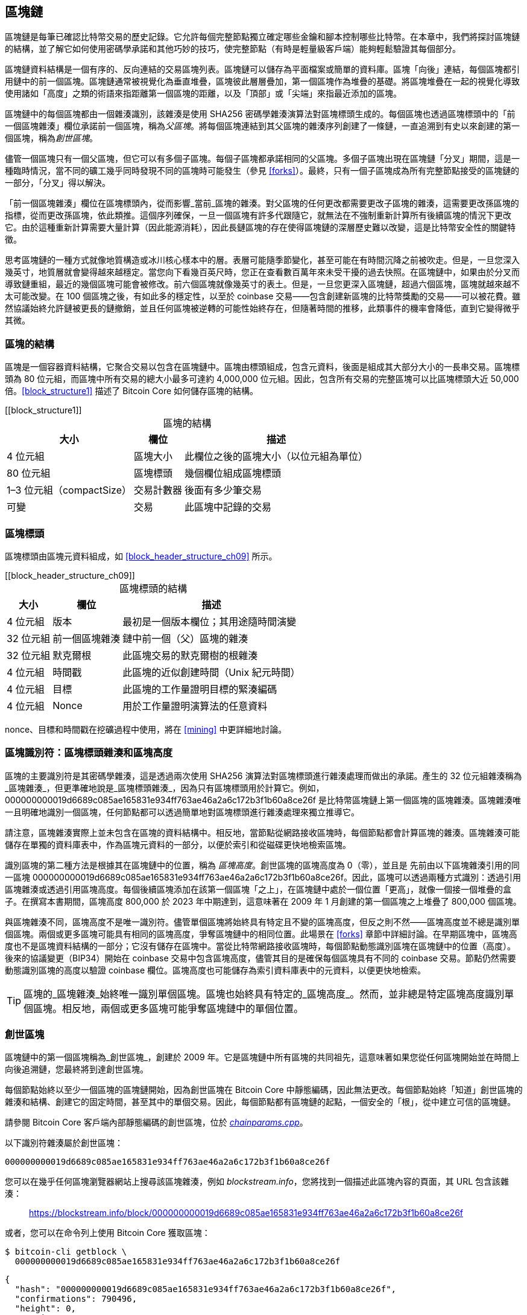 [[blockchain]]
== 區塊鏈

區塊鏈((("區塊鏈", "說明", id="blockchain-explain")))是每筆已確認比特幣交易的歷史記錄。它允許每個完整節點獨立確定哪些金鑰和腳本控制哪些比特幣。在本章中，我們將探討區塊鏈的結構，並了解它如何使用密碼學承諾和其他巧妙的技巧，使完整節點（有時是輕量級客戶端）能夠輕鬆驗證其每個部分。

區塊鏈資料結構是一個有序的、反向連結的交易區塊列表。區塊鏈可以儲存為平面檔案或簡單的資料庫。區塊「向後」連結，每個區塊都引用鏈中的前一個區塊。區塊鏈通常被視覺化為垂直堆疊，區塊彼此層層疊加，第一個區塊作為堆疊的基礎。將區塊堆疊在一起的視覺化導致使用諸如「高度」之類的術語來指距離第一個區塊的距離，以及「頂部」或「尖端」來指最近添加的區塊。

區塊鏈中的每個區塊都由一個雜湊識別，該雜湊是使用 SHA256 密碼學雜湊演算法對區塊標頭生成的。每個區塊也透過區塊標頭中的「前一個區塊雜湊」欄位承諾前一個區塊，稱為((("父區塊")))_父區塊_。將每個區塊連結到其父區塊的雜湊序列創建了一條鏈，一直追溯到有史以來創建的第一個區塊，稱為((("創世區塊")))_創世區塊_。

儘管一個區塊只有一個父區塊，但它可以有((("子區塊")))多個子區塊。每個子區塊都承諾相同的父區塊。多個子區塊出現在區塊鏈「分叉」期間，這是一種臨時情況，當不同的礦工幾乎同時發現不同的區塊時可能發生（參見 <<forks>>）。最終，只有一個子區塊成為所有完整節點接受的區塊鏈的一部分，「分叉」得以解決。

「前一個區塊雜湊」欄位在區塊標頭內，從而影響_當前_區塊的雜湊。對父區塊的任何更改都需要更改子區塊的雜湊，這需要更改孫區塊的指標，從而更改孫區塊，依此類推。這個序列確保，一旦一個區塊有許多代跟隨它，就無法在不強制重新計算所有後續區塊的情況下更改它。由於這種重新計算需要大量計算（因此能源消耗），因此長鏈區塊的存在使得區塊鏈的深層歷史難以改變，這是比特幣安全性的關鍵特徵。

思考區塊鏈的一種方式就像地質構造或冰川核心樣本中的層。表層可能隨季節變化，甚至可能在有時間沉降之前被吹走。但是，一旦您深入幾英寸，地質層就會變得越來越穩定。當您向下看幾百英尺時，您正在查看數百萬年來未受干擾的過去快照。在區塊鏈中，如果由於分叉而導致鏈重組，最近的幾個區塊可能會被修改。前六個區塊就像幾英寸的表土。但是，一旦您更深入區塊鏈，超過六個區塊，區塊就越來越不太可能改變。在 100 個區塊之後，有如此多的穩定性，以至於 coinbase 交易——包含創建新區塊的比特幣獎勵的交易——可以被花費。雖然協議始終允許鏈被更長的鏈撤銷，並且任何區塊被逆轉的可能性始終存在，但隨著時間的推移，此類事件的機率會降低，直到它((("區塊鏈", "說明", startref="blockchain-explain")))變得微乎其微。

=== 區塊的結構

區塊((("區塊", "結構")))是一個容器資料結構，它聚合交易以包含在區塊鏈中。區塊由標頭組成，包含元資料，後面是組成其大部分大小的一長串交易。區塊標頭為 80 位元組，而區塊中所有交易的總大小最多可達約 4,000,000 位元組。因此，包含所有交易的完整區塊可以比區塊標頭大近 50,000 倍。<<block_structure1>> 描述了 Bitcoin Core 如何儲存區塊的結構。

++++
[[block_structure1]]
<table id="block_structure1">
<caption>區塊的結構</caption>
<thead>
<tr>
<th>大小</th>
<th>欄位</th>
<th>描述</th>
</tr>
</thead>
<tbody>
<tr>
<td><p>4 位元組</p></td>
<td><p>區塊大小</p></td>
<td><p>此欄位之後的區塊大小（以位元組為單位）</p></td>
</tr>
<tr>
<td><p>80 位元組</p></td>
<td><p>區塊標頭</p></td>
<td><p>幾個欄位組成區塊標頭</p></td>
</tr>
<tr>
<td><p>1–3 位元組（compactSize）</p></td>
<td><p>交易計數器</p></td>
<td><p>後面有多少筆交易</p></td>
</tr>
<tr>
<td><p>可變</p></td>
<td><p>交易</p></td>
<td><p>此區塊中記錄的交易</p></td>
</tr>
</tbody>
</table>
++++


[[block_header]]
=== 區塊標頭

區塊標頭((("區塊", "區塊標頭")))((("區塊標頭")))由區塊元資料組成，如 <<block_header_structure_ch09>> 所示。

++++
[[block_header_structure_ch09]]
<table id="block_header_structure_ch09">
<caption>區塊標頭的結構</caption>
<thead>
<tr>
<th>大小</th>
<th>欄位</th>
<th>描述</th>
</tr>
</thead>
<tbody>
<tr>
<td><p>4 位元組</p></td>
<td><p>版本</p></td>
<td><p>最初是一個版本欄位；其用途隨時間演變</p></td>
</tr>
<tr>
<td><p>32 位元組</p></td>
<td><p>前一個區塊雜湊</p></td>
<td><p>鏈中前一個（父）區塊的雜湊</p></td>
</tr>
<tr>
<td><p>32 位元組</p></td>
<td><p>默克爾根</p></td>
<td><p>此區塊交易的默克爾樹的根雜湊</p></td>
</tr>
<tr>
<td><p>4 位元組</p></td>
<td><p>時間戳</p></td>
<td><p>此區塊的近似創建時間（Unix 紀元時間）</p></td>
</tr>
<tr>
<td><p>4 位元組</p></td>
<td><p>目標</p></td>
<td><p>此區塊的工作量證明目標的緊湊編碼</p></td>
</tr>
<tr>
<td><p>4 位元組</p></td>
<td><p>Nonce</p></td>
<td><p>用於工作量證明演算法的任意資料</p></td>
</tr>
</tbody>
</table>
++++

nonce、目標和時間戳在挖礦過程中使用，將在 <<mining>> 中更詳細地討論。

[[block_hash]]
=== 區塊識別符：區塊標頭雜湊和區塊高度

區塊的((("區塊", "識別符", id="block-identify")))((("區塊標頭雜湊", id="block-header-hash")))((("區塊高度", id="block-height")))主要識別符是其密碼學雜湊，這是透過兩次使用 SHA256 演算法對區塊標頭進行雜湊處理而做出的承諾。產生的 32 位元組雜湊稱為_區塊雜湊_，但更準確地說是_區塊標頭雜湊_，pass:[<span class="keep-together">因為只有區塊標頭用於計算它。例如，</span>] +000000000019d6689c085ae165831e934ff763ae46a2a6c172b3f1b60a8ce26f+ 是比特幣區塊鏈上第一個區塊的區塊雜湊。區塊雜湊唯一且明確地識別一個區塊，任何節點都可以透過簡單地對區塊標頭進行雜湊處理來獨立推導它。

請注意，區塊雜湊實際上並未包含在區塊的資料結構中。相反地，當節點從網路接收區塊時，每個節點都會計算區塊的雜湊。區塊雜湊可能儲存在單獨的資料庫表中，作為區塊元資料的一部分，以便於索引和從磁碟更快地檢索區塊。

識別區塊的第二種方法是根據其在區塊鏈中的位置，稱為 pass:[<span class="keep-together"><em>區塊高度</em>。創世區塊的區塊高度為 0（零），並且是</span>] pass:[<span class="keep-together">先前由以下區塊雜湊引用的同一區塊</span>] +000000000019d6689c085ae165831e934ff763ae46a2a6c172b3f1b60a8ce26f+。因此，區塊可以透過兩種方式識別：透過引用區塊雜湊或透過引用區塊高度。每個後續區塊添加在該第一個區塊「之上」，在區塊鏈中處於一個位置「更高」，就像一個接一個堆疊的盒子。在撰寫本書期間，區塊高度 800,000 於 2023 年中期達到，這意味著在 2009 年 1 月創建的第一個區塊之上堆疊了 800,000 個區塊。

與區塊雜湊不同，區塊高度不是唯一識別符。儘管單個區塊將始終具有特定且不變的區塊高度，但反之則不然——區塊高度並不總是識別單個區塊。兩個或更多區塊可能具有相同的區塊高度，爭奪區塊鏈中的相同位置。此場景在 <<forks>> 章節中詳細討論。在早期區塊中，區塊高度也不是區塊資料結構的一部分；它沒有儲存在區塊中。當從比特幣網路接收區塊時，每個節點動態識別區塊在區塊鏈中的位置（高度）。後來的協議變更（BIP34）開始在 coinbase 交易中包含區塊高度，儘管其目的是確保每個區塊具有不同的 coinbase 交易。節點仍然需要動態識別區塊的高度以驗證 coinbase 欄位。區塊高度也可能儲存為索引資料庫表中的元資料，以便更快地檢索。

[TIP]
====
區塊的_區塊雜湊_始終唯一識別單個區塊。區塊也始終具有特定的_區塊高度_。然而，並非總是特定區塊高度識別單個區塊。相反地，兩個或更多區塊可能爭奪區塊鏈中的((("區塊", "識別符", startref="block-identify")))((("區塊標頭雜湊", startref="block-header-hash")))((("區塊高度", startref="block-height")))單個位置。
====

=== 創世區塊

區塊鏈中的第一個區塊((("區塊鏈", "創世區塊", id="blockchain-genesis")))((("創世區塊", id="genesis-block")))((("Bitcoin Core", "創世區塊", id="bitcoin-core-genesis")))稱為_創世區塊_，創建於 2009 年。它是區塊鏈中所有區塊的共同祖先，這意味著如果您從任何區塊開始並在時間上向後追溯鏈，您最終將到達創世區塊。

每個節點始終以至少一個區塊的區塊鏈開始，因為創世區塊在 Bitcoin Core 中靜態編碼，因此無法更改。每個節點始終「知道」創世區塊的雜湊和結構、創建它的固定時間，甚至其中的單個交易。因此，每個節點都有區塊鏈的起點，一個安全的「根」，從中建立可信的區塊鏈。

請參閱 Bitcoin Core 客戶端內部靜態編碼的創世區塊，位於 https://oreil.ly/FqPW5[_chainparams.cpp_]。

以下識別符雜湊屬於創世區塊：

----
000000000019d6689c085ae165831e934ff763ae46a2a6c172b3f1b60a8ce26f
----

您可以在幾乎任何區塊瀏覽器網站上搜尋該區塊雜湊，例如 _blockstream.info_，您將找到一個描述此區塊內容的頁面，其 URL 包含該雜湊：

[quote]
____
https://blockstream.info/block/000000000019d6689c085ae165831e934ff763ae46a2a6c172b3f1b60a8ce26f
____

或者，您可以在命令列上使用 Bitcoin Core 獲取區塊：

----
$ bitcoin-cli getblock \
  000000000019d6689c085ae165831e934ff763ae46a2a6c172b3f1b60a8ce26f
----
[source,json]
----
{
  "hash": "000000000019d6689c085ae165831e934ff763ae46a2a6c172b3f1b60a8ce26f",
  "confirmations": 790496,
  "height": 0,
  "version": 1,
  "versionHex": "00000001",
  "merkleroot": "4a5e1e4baab89f3a32518a88c3[...]76673e2cc77ab2127b7afdeda33b",
  "time": 1231006505,
  "mediantime": 1231006505,
  "nonce": 2083236893,
  "bits": "1d00ffff",
  "difficulty": 1,
  "chainwork": "[...]000000000000000000000000000000000000000000000100010001",
  "nTx": 1,
  "nextblockhash": "00000000839a8e6886ab5951d7[...]fc90947ee320161bbf18eb6048",
  "strippedsize": 285,
  "size": 285,
  "weight": 1140,
  "tx": [
    "4a5e1e4baab89f3a32518a88c31bc87f618f76673e2cc77ab2127b7afdeda33b"
  ]
}
----

創世區塊在其中包含一條訊息。coinbase 交易輸入包含文字「The Times 03/Jan/2009 Chancellor on brink of second bailout for banks.」此訊息旨在透過引用英國報紙 _The Times_ 的標題來提供此區塊可能創建的最早日期的證明。它也作為獨立貨幣系統重要性的諷刺提醒，比特幣的推出發生在史無前例的全球貨幣危機的同時。該訊息由比特幣的((("Nakamoto, Satoshi")))((("區塊鏈", "創世區塊", startref="blockchain-genesis")))((("創世區塊", startref="genesis-block")))((("Bitcoin Core", "創世區塊", startref="bitcoin-core-genesis")))創造者中本聰嵌入在第一個區塊中。

=== 在區塊鏈中連結區塊

比特幣((("區塊鏈", "連結區塊", id="blockchain-link")))((("區塊", "在區塊鏈中連結", id="block-link")))((("在區塊鏈中連結區塊", id="link-block")))完整節點驗證創世區塊之後的區塊鏈中的每個區塊。它們對區塊鏈的本機檢視會隨著找到新區塊並用於擴展鏈而不斷更新。當節點從網路接收傳入區塊時，它將驗證這些區塊，然後將它們連結到其現有區塊鏈的檢視。要建立連結，節點將檢查傳入區塊標頭並尋找「前一個區塊雜湊」。

[role="less_space pagebreak-before"]
例如，假設一個節點在區塊鏈的本機副本中有 277,314 個區塊。節點知道的最後一個區塊是區塊 277,314，其區塊標頭雜湊為：

----
00000000000000027e7ba6fe7bad39faf3b5a83daed765f05f7d1b71a1632249
----

然後，比特幣節點從網路接收一個新區塊，它將其解析如下：

[source,json]
----
{
    "size" : 43560,
    "version" : 2,
    "previousblockhash" :
        "00000000000000027e7ba6fe7bad39faf3b5a83daed765f05f7d1b71a1632249",
    "merkleroot" :
        "5e049f4030e0ab2debb92378f53c0a6e09548aea083f3ab25e1d94ea1155e29d",
    "time" : 1388185038,
    "difficulty" : 1180923195.25802612,
    "nonce" : 4215469401,
    "tx" : [
        "257e7497fb8bc68421eb2c7b699dbab234831600e7352f0d9e6522c7cf3f6c77",
        "[... many more transactions omitted ...]",
        "05cfd38f6ae6aa83674cc99e4d75a1458c165b7ab84725eda41d018a09176634"
    ]
}
----

查看這個新區塊，節點找到 +previousblockhash+ 欄位，其中包含其父區塊的雜湊。這是節點已知的雜湊，即高度 277,314 的鏈上最後一個區塊的雜湊。因此，這個新區塊是鏈上最後一個區塊的子區塊，並擴展了現有的區塊鏈。節點將這個新區塊添加到鏈的末端，使區塊鏈變得更長，新高度為 277,315。<<chain_of_blocks>> 顯示了三個區塊的鏈，透過((("區塊鏈", "連結區塊", startref="blockchain-link")))((("區塊", "在區塊鏈中連結", startref="block-link")))((("在區塊鏈中連結區塊", startref="link-block"))) +previousblockhash+ 欄位中的引用連結。

[[chain_of_blocks]]
.透過每個引用前一個區塊標頭雜湊在鏈中連結的區塊。
image::images/mbc3_1101.png[]

[[merkle_trees]]
=== 默克爾樹

比特幣區塊鏈中的每個區塊((("區塊鏈", "默克爾樹", id="blockchain-merkle")))((("默克爾樹", id="merkle-tree-explain")))都包含使用_默克爾樹_對區塊中所有交易的摘要。

_默克爾樹_，也稱為_二元雜湊樹_，是((("二元雜湊樹")))一種用於有效摘要和驗證大型資料集完整性的資料結構。默克爾樹是包含密碼學雜湊的二元樹。在計算機科學中，術語「樹」用於描述分支資料結構，但這些樹通常顯示為倒置，「根」在頂部，「葉」在圖表底部，如您將在下面的範例中看到的那樣。

默克爾樹在比特幣中用於摘要區塊中的所有交易，產生對整個交易集的總體承諾，並允許非常有效的過程來驗證交易是否包含在區塊中。默克爾樹透過遞迴地對元素對進行雜湊處理來構建，直到只有一個雜湊，稱為_根_或_默克爾根_。比特幣默克爾樹中使用的密碼學雜湊演算法是 SHA256 應用兩次，也稱為雙 SHA256。

當 N 個資料元素被雜湊並在默克爾樹中摘要時，您可以使用大約 +log~2~(N)+ 次計算來檢查任何一個資料元素是否包含在樹中，使其成為非常有效的資料結構。

默克爾樹是自下而上構建的。在以下範例中，我們從四筆交易 A、B、C 和 D 開始，它們構成默克爾樹的_葉_，如 <<simple_merkle>> 所示。交易不儲存在默克爾樹中；相反地，它們的資料被雜湊處理，產生的雜湊儲存在每個葉節點中，作為 H~A~、H~B~、H~C~ 和 H~D~：

++++
<pre data-type="codelisting">
H<sub>A</sub> = SHA256(SHA256(Transaction A))
</pre>
++++

然後，透過串聯兩個雜湊並一起對它們進行雜湊處理，在父節點中摘要連續的葉節點對。例如，要構建父節點 H~AB~，將子節點的兩個 32 位元組雜湊串聯以創建 64 位元組字串。然後，對該字串進行雙雜湊處理以產生父節點的雜湊：

++++
<pre data-type="codelisting">
H<sub>AB</sub> = SHA256(SHA256(H<sub>A</sub> || H<sub>B</sub>))
</pre>
++++

此過程繼續進行，直到頂部只有一個節點，稱為默克爾根的節點。該 32 位元組雜湊儲存在區塊標頭中，並摘要所有四筆交易中的所有資料。<<simple_merkle>> 顯示了如何透過節點的成對雜湊計算根。

[[simple_merkle]]
.計算默克爾樹中的節點。
image::images/mbc3_1102.png["merkle_tree"]

由於默克爾樹是二元樹，因此需要偶數個葉節點。如果要摘要的交易數量為奇數，則最後一個交易雜湊將被複製以創建偶數個葉節點，也稱為((("平衡默克爾樹")))_平衡樹_。這在 <<merkle_tree_odd>> 中顯示，其中交易 C 被複製。同樣，如果在任何等級要處理的雜湊數量為奇數，則最後一個雜湊被複製。

[[merkle_tree_odd]]
.複製一個資料元素以實現偶數個資料元素。
image::images/mbc3_1103.png["merkle_tree_odd"]

.比特幣默克爾樹的設計缺陷
****
Bitcoin Core 原始碼中的一條擴展註釋，在此稍作修訂後轉載，描述了比特幣默克爾樹中複製奇數元素的設計中的一個重大問題：


____
警告！如果您正在閱讀此內容是因為您正在學習密碼學和／或設計一個將使用默克爾樹的新系統，請記住，以下默克爾樹演算法存在與重複 txid 相關的嚴重缺陷，導致漏洞（CVE-2012-2459）。

原因是，如果在給定等級的列表中的雜湊數量為奇數，則在計算下一個等級之前複製最後一個（這在默克爾樹中不常見）。這導致某些交易序列導致相同的默克爾根。例如，<<cve_tree>> 中的兩棵樹：

[[cve_tree]]
[role="width-90"]
.兩個具有相同根但不同葉數量的比特幣風格默克爾樹。
image::images/mbc3_1104.png["兩個具有相同根但不同葉數量的比特幣風格默克爾樹"]

交易列表 [1,2,3,4,5,6] 和 [1,2,3,4,5,6,5,6]（其中 5 和 6 重複）產生相同的根雜湊 A（因為 (F) 和 (F,F) 的雜湊都是 C）。

漏洞來自能夠發送具有這樣的交易列表的區塊，具有相同的默克爾根和與原始區塊相同的區塊雜湊，而無需複製，導致驗證失敗。然而，如果接收節點繼續將該區塊標記為永久無效，它將無法接受同一區塊的進一步未修改（因此可能有效）版本。我們透過檢測我們將在列表末尾將兩個相同的雜湊一起雜湊處理的情況來防禦此情況，並將其視為與具有無效默克爾根的區塊相同。假設沒有雙 SHA256 衝突，這將檢測到所有已知的在不影響默克爾根的情況下更改交易的方法。

++++
<p data-type="attribution">Bitcoin Core <em>src/consensus/merkle.cpp</em></p>
++++
____

****

[role="less_space pagebreak-before"]
從四筆交易構建樹的相同方法可以推廣到構建任何大小的樹。在比特幣中，單個區塊中通常有數千筆交易，以完全相同的方式摘要，僅產生 32 位元組的資料作為單個默克爾根。在 <<merkle_tree_large>> 中，您將看到從 16 筆交易構建的樹。請注意，儘管根在圖表中看起來比葉節點大，但它的大小完全相同，只有 32 位元組。無論區塊中有一筆交易還是一萬筆交易，默克爾根始終將它們摘要為 32 位元組。

要證明特定交易包含在區塊中，節點只需要產生大約 +log~2~(N)+ 個 32 位元組雜湊，構成((("認證路徑")))((("默克爾路徑")))_認證路徑_或_默克爾路徑_，將特定交易連接到樹的根。隨著交易數量的增加，這一點尤其重要，因為交易數量的以 2 為底的對數增長要慢得多。這允許比特幣節點有效地產生 10 或 12 個雜湊（320–384 位元組）的路徑，這可以提供數兆位元組區塊中超過一千筆交易中單筆交易的證明。

[[merkle_tree_large]]
.摘要許多資料元素的默克爾樹。
image::images/mbc3_1105.png["merkle_tree_large"]

在 <<merkle_tree_path>> 中，節點可以透過產生僅四個 32 位元組雜湊長（總共 128 位元組）的默克爾路徑來證明交易 K 包含在區塊中。該路徑由四個雜湊（以陰影背景顯示）H~L~、H~IJ~、H~MNOP~ 和 H~ABCDEFGH~ 組成。透過提供這四個雜湊作為認證路徑，任何節點都可以透過計算四個額外的成對雜湊 H~KL~、H~IJKL~、H~IJKLMNOP~ 和默克爾樹根（在圖表中以虛線輪廓顯示）來證明 H~K~（在圖表底部具有黑色背景）包含在默克爾根中。

[[merkle_tree_path]]
.用於證明資料元素包含的默克爾路徑。
image::images/mbc3_1106.png["merkle_tree_path"]

隨著規模的增加，默克爾樹的效率變得顯而易見。最大的可能區塊可以在 4,000,000 位元組中容納近 16,000 筆交易，但證明這 16,000 筆交易中的任何一筆是該區塊的一部分只需要交易的副本、80 位元組區塊標頭的副本和 448 位元組的默克爾證明。這使得最大的可能證明比最大的可能比特幣區塊小近 10,000 倍。

=== 默克爾樹和輕量級客戶端

默克爾樹被((("比特幣網路", "輕量級客戶端", "默克爾樹和")))((("輕量級客戶端", "默克爾樹和")))輕量級客戶端廣泛使用。輕量級客戶端沒有所有交易，也不下載完整區塊，只下載區塊標頭。為了驗證交易是否包含在區塊中，而無需下載區塊中的所有交易，它們使用默克爾路徑。

例如，考慮一個輕量級客戶端，它對錢包中包含的地址的傳入付款感興趣。輕量級客戶端將在其與對等節點的連接上建立布隆過濾器（參見 <<bloom_filters>>），以將接收的交易限制為僅包含感興趣的地址的交易。當對等節點看到與布隆過濾器匹配的交易時，它將使用 +merkleblock+ 訊息發送該區塊。+merkleblock+ 訊息包含區塊標頭以及將感興趣的交易連結到區塊中的默克爾根的默克爾路徑。輕量級客戶端可以使用此默克爾路徑將交易連接到區塊標頭，並驗證交易是否包含在區塊中。輕量級客戶端還使用區塊標頭將區塊連結到區塊鏈的其餘部分。這兩個連結的組合，交易和區塊之間以及區塊和區塊鏈之間的連結，證明了交易記錄在區塊鏈中。總而言之，輕量級客戶端將接收不到一千位元組的資料用於區塊標頭和默克爾路徑，這個資料量比完整區塊（目前約 2 MB ((("區塊鏈", "默克爾樹", startref="blockchain-merkle")))((("默克爾樹", startref="merkle-tree-explain")))）少一千多倍。

=== 比特幣的測試區塊鏈

您可能會驚訝地得知，比特幣使用的區塊鏈不止一個。由中本聰於 2009 年 1 月 3 日創建的「主要」比特幣區塊鏈，我們在本章中研究的具有創世區塊的區塊鏈，被((("主網")))稱為_主網_。還有其他用於測試目的的比特幣區塊鏈：目前是 _testnet_、_signet_ 和 _regtest_。讓我們依次看一下每個。

==== Testnet：比特幣的測試遊樂場

Testnet 是((("區塊鏈", "測試區塊鏈", "testnet", id="blockchain-test-testnet")))((("測試區塊鏈", "testnet", id="test-block-testnet")))((("testnet", id="testnet")))用於測試目的的測試區塊鏈、網路和貨幣的名稱。testnet 是一個功能齊全的實時 P2P 網路，具有錢包、測試比特幣（testnet 幣）、挖礦以及主網的所有其他功能。最重要的區別是 testnet 幣被認為是無價值的。

任何旨在在比特幣主網上進行生產使用的軟體開發都可以首先使用測試幣在 testnet 上進行測試。這既保護開發人員免受由於錯誤而造成的金錢損失，也保護網路免受由於錯誤而導致的意外行為。

當前的 testnet 稱為 _testnet3_，是 testnet 的第三次迭代，於 2011 年 2 月重新啟動，以重置先前 testnet 的難度。Testnet3 是一個大型區塊鏈，在 2023 年超過 30 GB。它需要一段時間才能完全同步，並且會佔用您電腦上的資源。不像主網那麼多，但也不完全是「輕量級」的。

[TIP]
====
Testnet 和本書中描述的其他測試區塊鏈不使用與主網地址相同的地址前綴，以防止有人意外將真實比特幣發送到測試地址。主網地址以 +1+、+3+ 或 +bc1+ 開頭。本書中提到的測試網路的地址以 +m+、+n+ 或 +tb1+ 開頭。其他測試網路或在測試網路上開發的新協議可能使用其他地址前綴或更改。
====

===== 使用 testnet

Bitcoin Core，像((("Bitcoin Core", "testnet")))許多其他比特幣程式一樣，完全支援在 testnet 上作為替代主網的操作。Bitcoin Core 的所有功能都可以在 testnet 上運作，包括錢包、挖掘 testnet 幣和同步完整的 testnet 節點。

[role="less_space pagebreak-before"]
要在 testnet 而不是主網上啟動 Bitcoin Core，您可以使用 +testnet+ 開關：

----
$ bitcoind -testnet
----

在日誌中，您應該看到 bitcoind 正在 bitcoind 預設目錄的 +testnet3+ 子目錄中建立新的區塊鏈：

----
bitcoind: Using data directory /home/username/.bitcoin/testnet3
----

要連接到 bitcoind，您可以使用 +bitcoin-cli+ 命令列工具，但您還必須將其切換到 testnet 模式：

----
$ bitcoin-cli -testnet getblockchaininfo
{
  "chain": "test",
  "blocks": 1088,
  "headers": 139999,
  "bestblockhash": "0000000063d29909d475a1c[...]368e56cce5d925097bf3a2084370128",
  "difficulty": 1,
  "mediantime": 1337966158,
  "verificationprogress": 0.001644065914099759,
  "chainwork": "[...]000000000000000000000000000000000000000000044104410441",
  "pruned": false,
  "softforks": [

  [...]
----

您也可以在其他完整節點實現上執行 testnet3，例如 +btcd+（用 Go 編寫）和 +bcoin+（用 JavaScript 編寫），以使用其他程式語言和框架進行實驗和學習。

Testnet3 支援主網的所有功能，包括隔離見證 v0 和 v1（參見 <<segwit>> 和 <<taproot>>）。因此，testnet3 也可用於測試隔離見證功能。

===== testnet 的問題

Testnet 不僅使用與比特幣相同的資料結構，還使用與比特幣幾乎完全相同的工作量證明安全機制。testnet 的顯著區別是其最低難度是比特幣的一半，並且如果該區塊的時間戳比前一個區塊晚 20 分鐘以上，則允許它包含最低難度的區塊。

不幸的是，比特幣的 PoW 安全機制被設計為依賴於經濟激勵——這些激勵在禁止有價值的測試區塊鏈中不存在。在主網上，礦工有動機將使用者交易包含在他們的區塊中，因為這些交易支付手續費。在 testnet 上，交易仍然包含稱為手續費的東西，但這些手續費沒有任何經濟價值。這意味著 testnet 礦工包含交易的唯一動機是因為他們想幫助使用者和開發人員測試他們的軟體。

唉，喜歡破壞系統的人通常會感受到更強的動機，至少在短期內是這樣。由於 PoW 挖礦被設計為無需許可，任何人都可以挖礦，無論他們的意圖是好是壞。這意味著破壞性礦工可以在 testnet 上連續創建許多區塊，而不包含任何使用者交易。當這些攻擊發生時，testnet 對使用者和((("區塊鏈", "測試區塊鏈", "testnet", startref="blockchain-test-testnet")))((("測試區塊鏈", "testnet", startref="test-block-testnet")))((("testnet", startref="testnet")))開發人員來說變得不可用。

==== Signet：權威證明測試網路

沒有((("區塊鏈", "測試區塊鏈", "signet", id="blockchain-test-signet")))((("測試區塊鏈", "signet", id="test-block-signet")))((("signet", id="signet")))已知的方法讓依賴於無需許可 PoW 的系統在不引入經濟激勵的情況下提供高度可用的區塊鏈，因此比特幣協議開發人員開始考慮替代方案。主要目標是盡可能保留比特幣的結構，以便軟體可以在測試網路上以最小的更改執行——但同時也提供一個保持有用的環境。次要目標是產生一個可重複使用的設計，使新軟體的開發人員可以輕鬆創建自己的測試網路。

在 Bitcoin Core 和其他軟體中實現的解決方案稱為 _signet_，由 BIP325 定義。signet 是一個測試網路，其中每個區塊必須包含證明（例如簽章）該區塊的創建得到可信權威機構的批准。

而在比特幣中挖礦是無需許可的——任何人都可以做——在 signet 上挖礦是完全需要許可的。只有獲得許可的人才能做到。這對比特幣的主網來說是完全不可接受的變化——沒有人會使用該軟體——但在測試網路上是合理的，其中幣沒有價值，唯一的目的是測試軟體和系統。

BIP325 signet 的設計使得創建自己的 signet 非常容易。如果您不同意別人執行其 signet 的方式，您可以啟動自己的 signet 並將您的軟體連接到它。

===== 預設 signet 和自訂 signet

Bitcoin Core 支援((("Bitcoin Core", "signet")))((("預設 signet")))((("自訂 signet")))預設 signet，我們認為這是撰寫本文時使用最廣泛的 signet。它目前由該專案的兩位貢獻者營運。如果您使用 +signet+ 參數而沒有其他 signet 相關參數啟動 Bitcoin Core，這就是您將使用的 signet。

在撰寫本文時，預設 signet 約有 150,000 個區塊，大小約為 1 GB。它支援與比特幣主網相同的所有功能，還用於透過 Bitcoin Inquisition 專案測試提議的升級，該專案是 Bitcoin Core 的軟體分支，僅設計為在 signet 上執行。

如果您想使用不同的 signet，稱為_自訂 signet_，您需要知道用於確定何時授權區塊的腳本，稱為((("挑戰腳本")))_挑戰_腳本。這是一個標準的比特幣腳本，因此它可以使用多重簽章等功能來允許多人授權區塊。您可能還需要連接到種子節點，該節點將為您提供自訂 signet 上的對等節點地址。例如：

----
bitcoind -signet -signetchallenge=0123...cdef -signetseednode=example.com:1234
----

在撰寫本文時，我們通常建議挖礦軟體的公開測試在 testnet3 上進行，所有其他比特幣軟體的公開測試在預設 signet 上進行。

要與您選擇的 signet 互動，您可以使用 +-signet+ 參數與 +bitcoin-cli+，類似於您使用 testnet 的方式。例如((("區塊鏈", "測試區塊鏈", "signet", startref="blockchain-test-signet")))((("測試區塊鏈", "signet", startref="test-block-signet")))((("signet", startref="signet")))：

----
$ bitcoin-cli -signet getblockchaininfo
{
  "chain": "signet",
  "blocks": 143619,
  "headers": 143619,
  "bestblockhash": "000000c46cb3505ddd296537[...]ad1c5768e2908439382447572a93",
  "difficulty": 0.003020638517858618,
  "time": 1684530244,
  "mediantime": 1684526116,
  "verificationprogress": 0.999997961940662,
  "initialblockdownload": false,
  "chainwork": "[...]000000000000000000000000000000000000000000019ab37d2194",
  "size_on_disk": 769525915,
  "pruned": false,
  "warnings": ""
}
----

==== Regtest：本機區塊鏈

Regtest，((("區塊鏈", "測試區塊鏈", "regtest", id="blockchain-test-regtest")))((("測試區塊鏈", "regtest", id="test-block-regtest")))((("regtest", id="regtest")))代表「迴歸測試」，是 Bitcoin Core 功能，允許您為測試目的創建本機區塊鏈。與 signet 和 testnet3 不同，它們是公共和共享的測試區塊鏈，regtest 區塊鏈旨在作為封閉系統執行以進行本機測試。您從頭開始啟動 regtest 區塊鏈。您可以將其他節點添加到網路，或僅使用單個節點執行它以測試 Bitcoin Core 軟體。

要((("Bitcoin Core", "regtest")))在 regtest 模式下啟動 Bitcoin Core，您可以使用 +regtest+ 旗標：

----
$ bitcoind -regtest
----

就像 testnet 一樣，Bitcoin Core 將在您的 bitcoind 預設目錄的 _regtest_ 子目錄下初始化新的區塊鏈：

----
bitcoind: Using data directory /home/username/.bitcoin/regtest
----

[role="less_space pagebreak-before"]
要使用命令列工具，您也需要指定 +regtest+ 旗標。讓我們嘗試 +getblockchaininfo+ 命令來檢查 regtest 區塊鏈：

----
$ bitcoin-cli -regtest getblockchaininfo
{
  "chain": "regtest",
  "blocks": 0,
  "headers": 0,
  "bestblockhash": "0f9188f13cb7b2c71f2a335e3[...]b436012afca590b1a11466e2206",
  "difficulty": 4.656542373906925e-10,
  "mediantime": 1296688602,
  "verificationprogress": 1,
  "chainwork": "[...]000000000000000000000000000000000000000000000000000002",
  "pruned": false,
  [...]
----

如您所見，還沒有區塊。讓我們創建一個預設錢包，獲取一個地址，然後挖掘一些（500 個區塊）以賺取獎勵：

----
$ bitcoin-cli -regtest createwallet ""

$ bitcoin-cli -regtest getnewaddress
bcrt1qwvfhw8pf79kw6tvpmtxyxwcfnd2t4e8v6qfv4a

$ bitcoin-cli -regtest generatetoaddress 500 \
  bcrt1qwvfhw8pf79kw6tvpmtxyxwcfnd2t4e8v6qfv4a
[
  "3153518205e4630d2800a4cb65b9d2691ac68eea99afa7fd36289cb266b9c2c0",
  "621330dd5bdabcc03582b0e49993702a8d4c41df60f729cc81d94b6e3a5b1556",
  "32d3d83538ba128be3ba7f9dbb8d1ef03e1b536f65e8701893f70dcc1fe2dbf2",
  ...,
  "32d55180d010ffebabf1c3231e1666e9eeed02c905195f2568c987c2751623c7"
]
----

挖掘所有這些區塊只需要幾秒鐘，這無疑使測試變得容易。如果您檢查您的錢包餘額，您將看到您獲得了前 400 個區塊的獎勵（coinbase 獎勵必須深度 100 個區塊才能((("區塊鏈", "測試區塊鏈", "regtest", startref="blockchain-test-regtest")))((("測試區塊鏈", "regtest", startref="test-block-regtest")))((("regtest", startref="regtest")))花費它們）：

----
$ bitcoin-cli -regtest getbalance
12462.50000000
----

=== 使用測試區塊鏈進行開發

比特幣的((("區塊鏈", "測試區塊鏈", "開發使用")))((("測試區塊鏈", "開發使用")))各種區塊鏈（regtest、signet、testnet3、mainnet）為比特幣開發提供了一系列測試環境。無論您是為 Bitcoin Core 或另一個完整節點共識客戶端開發；開發錢包、交易所、電子商務網站等應用程式；還是開發新穎的智慧合約和複雜腳本，都可以使用測試區塊鏈。

您可以使用測試區塊鏈建立開發管道。在開發程式碼時，在 regtest 上本機測試您的程式碼。一旦您準備好在公共網路上嘗試它，請切換到 signet 或 testnet，以將您的程式碼暴露於更動態的環境中，具有更多樣化的程式碼和應用程式。最後，一旦您確信您的程式碼按預期工作，請切換到主網以在生產中部署它。當您進行更改、改進、錯誤修復等時，請再次啟動管道，首先在 regtest 上部署每個更改，然後在 signet 或 testnet 上，最後進入生產。

現在我們知道區塊鏈包含哪些資料以及密碼學承諾如何安全地將各個部分綁定在一起，我們將研究既提供計算安全性又確保沒有區塊可以在不使所有其他區塊無效的情況下被更改的特殊承諾

